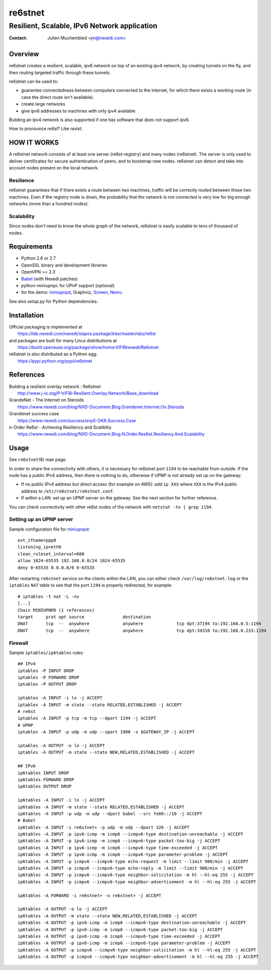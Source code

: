 ==========
 re6stnet
==========

---------------------------------------------
Resilient, Scalable, IPv6 Network application
---------------------------------------------

:Contact: Julien Muchembled <jm@nexedi.com>

Overview
========

re6stnet creates a resilient, scalable, ipv6 network on top of an existing ipv4
network, by creating tunnels on the fly, and then routing targeted traffic
through these tunnels.

re6stnet can be used to:

- guarantee connectedness between computers connected to the
  internet, for which there exists a working route (in case the direct route
  isn't available).
- create large networks
- give ipv6 addresses to machines with only ipv4 available

Building an ipv4 network is also supported if one has software that does not
support ipv6.

How to pronounce `re6st`? Like `resist`.

HOW IT WORKS
============

A re6stnet network consists of at least one server (re6st-registry) and many
nodes (re6stnet). The server is only used to deliver certificates for secure
authentication of peers, and to bootstrap new nodes.
re6stnet can detect and take into account nodes present on the local network.

Resilience
----------
re6stnet guarantees that if there exists a route between two machines,
traffic will be correctly routed between these two machines.
Even if the registry node is down, the probability that the network is not
connected is very low for big enough networks (more than a hundred nodes).

Scalability
-----------

Since nodes don't need to know the whole graph of the network, re6stnet is
easily scalable to tens of thousand of nodes.

Requirements
============

- Python 2.6 or 2.7
- OpenSSL binary and development libraries
- OpenVPN >= 2.3
- Babel_ (with Nexedi patches)
- python-miniupnpc for UPnP support (optional)
- for the demo: miniupnpd_, Graphviz, Screen_, Nemu_

See also `setup.py` for Python dependencies.

.. _Babel: https://lab.nexedi.com/nexedi/babeld
.. _Nemu: https://github.com/thetincho/nemu
.. _miniupnpd: http://miniupnp.free.fr/
.. _Screen: http://savannah.gnu.org/projects/screen

Installation
============

| Official packaging is implemented at
|   https://lab.nexedi.com/nexedi/slapos.package/tree/master/obs/re6st
| and packages are built for many Linux distributions at
|   https://build.opensuse.org/package/show/home:VIFIBnexedi/Re6stnet

| re6stnet is also distributed as a Python egg:
|   https://pypi.python.org/pypi/re6stnet

References
==========

| Building a resilient overlay network : Re6stnet
|   http://www.j-io.org/P-ViFiB-Resilient.Overlay.Network/Base_download
| GrandeNet - The Internet on Steroids
|   https://www.nexedi.com/blog/NXD-Document.Blog.Grandenet.Internet.On.Steroids
| Grandenet success case
|  https://www.nexedi.com/success/erp5-GKR.Success.Case
| n-Order Re6st - Achieving Resiliency and Scaliblity
|  https://www.nexedi.com/blog/NXD-Document.Blog.N.Order.Res6st.Resiliency.And.Scalability

Usage
=====

See ``re6stnet``\ (8) man page.

In order to share the connectivity with others, it is necessary for re6stnet
port ``1194`` to be reachable from outside. If the node has a public IPv4
address, then there is nothing to do, otherwise if UPNP is not already set up
on the gateway:

- If no public IPv4 address but direct access (for example on AWS): add ``ip
  XXX`` where ``XXX`` is the IPv4 public address to ``/etc/re6stnet/re6stnet.conf``.

- If within a LAN: set up an UPNP server on the gateway. See the next section
  for further reference.

You can check connectivity with other re6st nodes of the network with
``netstat -tn | grep 1194``.

Setting up an UPNP server
-------------------------

Sample configuration file for miniupnpd_:

::

  ext_ifname=ppp0
  listening_ip=eth0
  clean_ruleset_interval=600
  allow 1024-65535 192.168.0.0/24 1024-65535
  deny 0-65535 0.0.0.0/0 0-65535

After restarting ``re6stnet`` service on the clients within the LAN, you can
either check ``/var/log/re6stnet.log`` or the ``iptables`` ``NAT`` table to
see that the port ``1194`` is properly redirected, for example:

::

  # iptables -t nat -L -nv
  [...]
  Chain MINIUPNPD (1 references)
  target     prot opt source               destination
  DNAT       tcp  --  anywhere             anywhere             tcp dpt:37194 to:192.168.0.5:1194
  DNAT       tcp  --  anywhere             anywhere             tcp dpt:34310 to:192.168.0.233:1194

Firewall
--------

Sample ``iptables/ip6tables`` rules:

::

  ## IPv4
  iptables -P INPUT DROP
  iptables -P FORWARD DROP
  iptables -P OUTPUT DROP

  iptables -A INPUT -i lo -j ACCEPT
  iptables -A INPUT -m state --state RELATED,ESTABLISHED -j ACCEPT
  # re6st
  iptables -A INPUT -p tcp -m tcp --dport 1194 -j ACCEPT
  # UPNP
  iptables -A INPUT -p udp -m udp --sport 1900 -s $GATEWAY_IP -j ACCEPT

  iptables -A OUTPUT -o lo -j ACCEPT
  iptables -A OUTPUT -m state --state NEW,RELATED,ESTABLISHED -j ACCEPT

  ## IPv6
  ip6tables INPUT DROP
  ip6tables FORWARD DROP
  ip6tables OUTPUT DROP

  ip6tables -A INPUT -i lo -j ACCEPT
  ip6tables -A INPUT -m state --state RELATED,ESTABLISHED -j ACCEPT
  ip6tables -A INPUT -p udp -m udp --dport babel --src fe80::/10 -j ACCEPT
  # Babel
  ip6tables -A INPUT -i re6stnet+ -p udp -m udp --dport 326 -j ACCEPT
  ip6tables -A INPUT -p ipv6-icmp -m icmp6 --icmpv6-type destination-unreachable -j ACCEPT
  ip6tables -A INPUT -p ipv6-icmp -m icmp6 --icmpv6-type packet-too-big -j ACCEPT
  ip6tables -A INPUT -p ipv6-icmp -m icmp6 --icmpv6-type time-exceeded -j ACCEPT
  ip6tables -A INPUT -p ipv6-icmp -m icmp6 --icmpv6-type parameter-problem -j ACCEPT
  ip6tables -A INPUT -p icmpv6 --icmpv6-type echo-request -m limit --limit 900/min -j ACCEPT
  ip6tables -A INPUT -p icmpv6 --icmpv6-type echo-reply -m limit --limit 900/min -j ACCEPT
  ip6tables -A INPUT -p icmpv6 --icmpv6-type neighbor-solicitation -m hl --hl-eq 255 -j ACCEPT
  ip6tables -A INPUT -p icmpv6 --icmpv6-type neighbor-advertisement -m hl --hl-eq 255 -j ACCEPT

  ip6tables -A FORWARD -i re6stnet+ -o re6stnet+ -j ACCEPT

  ip6tables -A OUTPUT -o lo -j ACCEPT
  ip6tables -A OUTPUT -m state --state NEW,RELATED,ESTABLISHED -j ACCEPT
  ip6tables -A OUTPUT -p ipv6-icmp -m icmp6 --icmpv6-type destination-unreachable -j ACCEPT
  ip6tables -A OUTPUT -p ipv6-icmp -m icmp6 --icmpv6-type packet-too-big -j ACCEPT
  ip6tables -A OUTPUT -p ipv6-icmp -m icmp6 --icmpv6-type time-exceeded -j ACCEPT
  ip6tables -A OUTPUT -p ipv6-icmp -m icmp6 --icmpv6-type parameter-problem -j ACCEPT
  ip6tables -A OUTPUT -p icmpv6 --icmpv6-type neighbor-solicitation -m hl --hl-eq 255 -j ACCEPT
  ip6tables -A OUTPUT -p icmpv6 --icmpv6-type neighbor-advertisement -m hl --hl-eq 255 -j ACCEPT
